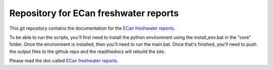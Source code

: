 Repository for ECan freshwater reports
=============================================================

This git repository contains the documentation for the `ECan freshwater reports <http://ecan-water-reports.readthedocs.io/en/latest/index.html>`_.

To be able to run the scripts, you'll first need to install the python environment using the install_env.bat in the "core" folder. Once the environment is installed, then you'll need to run the main.bat. Once that's finished, you'll need to push the output files to the github repo and the readthedocs will rebuild the site.

Please read the doc called `ECan freshwater reports <http://ecan-water-reports.readthedocs.io/en/latest/index.html>`_.
